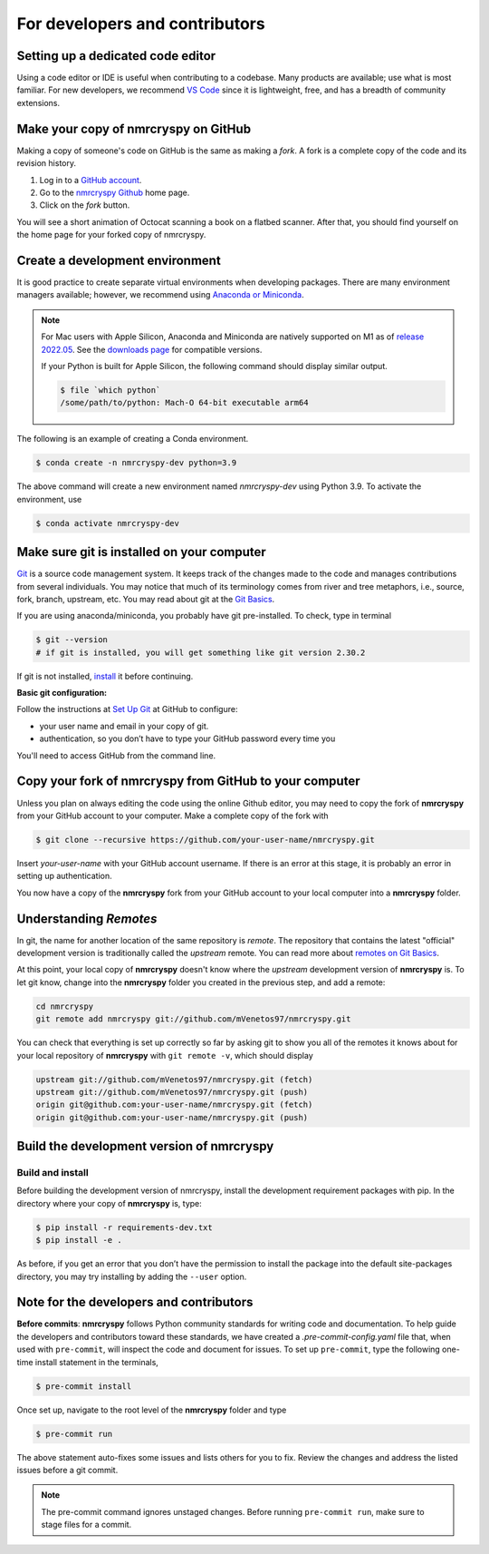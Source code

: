 For developers and contributors
===============================

Setting up a dedicated code editor
''''''''''''''''''''''''''''''''''

Using a code editor or IDE is useful when contributing to a codebase. Many products are available;
use what is most familiar. For new developers, we recommend
`VS Code <https://code.visualstudio.com>`_ since it is lightweight, free, and has a breadth of
community extensions.

Make your copy of nmrcryspy on GitHub
'''''''''''''''''''''''''''''''''''''

Making a copy of someone's code on GitHub is the same as making a *fork*.  A fork is a complete
copy of the code and its revision history.

1. Log in to a `GitHub account <https://github.com>`_.
2. Go to the `nmrcryspy Github <https://github.com/mVenetos97/nmrcryspy>`_ home page.
3. Click on the *fork* button.

You will see a short animation of Octocat scanning a book on a flatbed scanner.
After that, you should find yourself on the home page for your forked copy of nmrcryspy.


Create a development environment
''''''''''''''''''''''''''''''''

It is good practice to create separate virtual environments when developing packages.
There are many environment managers available; however, we recommend using
`Anaconda or Miniconda <https://docs.anaconda.com/anaconda/install/>`_.

.. note::

    For Mac users with Apple Silicon, Anaconda and Miniconda are natively supported on M1 as of
    `release 2022.05 <https://www.anaconda.com/blog/new-release-anaconda-distribution-now-supporting-m1>`__.
    See the
    `downloads page <https://docs.conda.io/en/latest/miniconda.html#latest-miniconda-installer-links>`_
    for compatible versions.

    If your Python is built for Apple Silicon, the following command should display similar
    output.

    .. code-block:: bash

        $ file `which python`
        /some/path/to/python: Mach-O 64-bit executable arm64


The following is an example of creating a Conda environment.

.. code-block:: bash

    $ conda create -n nmrcryspy-dev python=3.9

The above command will create a new environment named *nmrcryspy-dev* using Python 3.9.
To activate the environment, use

.. code-block:: bash

    $ conda activate nmrcryspy-dev


Make sure git is installed on your computer
'''''''''''''''''''''''''''''''''''''''''''

`Git <https://git-scm.com>`_ is a source code management system.
It keeps track of the changes made to the code and manages contributions from
several individuals.  You may notice that much of its terminology comes from
river and tree metaphors, i.e., source, fork, branch, upstream, etc.  You may read
about git at the `Git Basics <https://git-scm.com/book/>`_.

If you are using anaconda/miniconda, you probably have git pre-installed. To check,
type in terminal

.. code-block:: bash

    $ git --version
    # if git is installed, you will get something like git version 2.30.2

If git is not installed, `install <https://git-scm.com/downloads>`_ it before continuing.


**Basic git configuration:**

Follow the instructions at
`Set Up Git <https://docs.github.com/en/github/getting-started-with-github/set-up-git#set-up-git>`_
at GitHub to configure:

- your user name and email in your copy of git.
- authentication, so you don’t have to type your GitHub password every time you

You'll need to access GitHub from the command line.


Copy your fork of nmrcryspy from GitHub to your computer
''''''''''''''''''''''''''''''''''''''''''''''''''''''''

Unless you plan on always editing the code using the online Github editor, you may need to
copy the fork of **nmrcryspy** from your GitHub account to your computer. Make a complete
copy of the fork with

.. code-block:: bash

    $ git clone --recursive https://github.com/your-user-name/nmrcryspy.git

Insert *your-user-name* with your GitHub account username. If there is an error at this
stage, it is probably an error in setting up authentication.

You now have a copy of the **nmrcryspy** fork from your GitHub account to your local
computer into a **nmrcryspy** folder.

Understanding *Remotes*
'''''''''''''''''''''''

In git, the name for another location of the same repository is *remote*.
The repository that contains the latest "official" development version is traditionally
called the *upstream* remote. You can read more about
`remotes on Git Basics <https://git-scm.com/book/en/v2/Git-Basics-Working-with-Remotes>`_.

At this point, your local copy of **nmrcryspy** doesn't know where the *upstream* development
version of **nmrcryspy** is. To let git know, change into the **nmrcryspy** folder you created in
the previous step, and add a remote:

.. code-block:: bash

    cd nmrcryspy
    git remote add nmrcryspy git://github.com/mVenetos97/nmrcryspy.git

You can check that everything is set up correctly so far by asking git to show you all of the
remotes it knows about for your local repository of **nmrcryspy** with ``git remote -v``, which
should display

.. code-block:: bash

    upstream git://github.com/mVenetos97/nmrcryspy.git (fetch)
    upstream git://github.com/mVenetos97/nmrcryspy.git (push)
    origin git@github.com:your-user-name/nmrcryspy.git (fetch)
    origin git@github.com:your-user-name/nmrcryspy.git (push)


Build the development version of nmrcryspy
''''''''''''''''''''''''''''''''''''''''''


Build and install
"""""""""""""""""

Before building the development version of nmrcryspy, install the development requirement
packages with pip. In the directory where your copy of **nmrcryspy** is, type:

.. code-block:: bash

    $ pip install -r requirements-dev.txt
    $ pip install -e .

As before, if you get an error that you don’t have the permission to install the
package into the default site-packages directory, you may try installing by adding the
``--user`` option.


Note for the developers and contributors
''''''''''''''''''''''''''''''''''''''''

**Before commits**: **nmrcryspy** follows Python community standards for writing code and documentation.
To help guide the developers and contributors toward these standards, we have created
a *.pre-commit-config.yaml* file that, when used with ``pre-commit``, will inspect
the code and document for issues. To set up ``pre-commit``, type the following one-time
install statement in the terminals,

.. code-block:: bash

    $ pre-commit install

Once set up, navigate to the root level of the **nmrcryspy** folder and type

.. code-block:: bash

    $ pre-commit run

The above statement auto-fixes some issues and lists others for you to fix. Review the
changes and address the listed issues before a git commit.

.. You can also set up the git hook script to automatically run *pre-commit* on git commits
.. with the ``pre-commit install``. Read more about
.. `pre-commit <https://pre-commit.com/#3-install-the-git-hook-scripts>`_.

.. note::
    The pre-commit command ignores unstaged changes. Before running ``pre-commit run``, make sure
    to stage files for a commit.